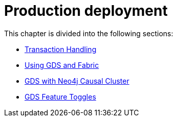 [[production-deployment]]
= Production deployment
:description: This chapter explains advanced details with regards to common Neo4j components.


This chapter is divided into the following sections:

* xref::production-deployment/transaction-handling.adoc[Transaction Handling]
* xref::production-deployment/fabric.adoc[Using GDS and Fabric]
* xref::production-deployment/causal-cluster.adoc[GDS with Neo4j Causal Cluster]
* xref::production-deployment/feature-toggles.adoc[GDS Feature Toggles]
